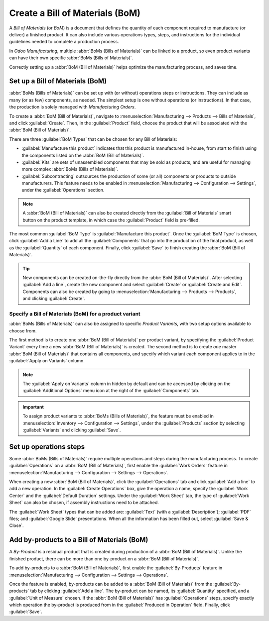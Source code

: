 ================================
Create a Bill of Materials (BoM)
================================

A *Bill of Materials* (or *BoM*) is a document that defines the quantity of each component required
to manufacture (or deliver) a finished product. It can also include various operations types, steps,
and instructions for the individual guidelines needed to complete a production process.

In *Odoo Manufacturing*, multiple :abbr:`BoMs (Bills of Materials)` can be linked to a product, so
even product variants can have their own specific :abbr:`BoMs (Bills of Materials)`.

Correctly setting up a :abbr:`BoM (Bill of Materials)` helps optimize the manufacturing process,
and saves time.

Set up a Bill of Materials (BoM)
================================

:abbr:`BoMs (Bills of Materials)` can be set up with (or without) operations steps or instructions.
They can include as many (or as few) components, as needed. The simplest setup is one without
operations (or instructions). In that case, the production is solely managed with *Manufacturing
Orders*.

To create a :abbr:`BoM (Bill of Materials)`, navigate to :menuselection:`Manufacturing -->
Products --> Bills of Materials`, and click :guilabel:`Create`. Then, in the :guilabel:`Product`
field, choose the product that will be associated with the :abbr:`BoM (Bill of Materials)`.

.. image:: bill_configuration/bill-configuration-bom-creation.png
   :align: center
   :alt: Bill of materials creation screen.

There are three :guilabel:`BoM Types` that can be chosen for any Bill of Materials:

- :guilabel:`Manufacture this product` indicates that this product is manufactured in-house, from
  start to finish using the components listed on the :abbr:`BoM (Bill of Materials)`.
- :guilabel:`Kits` are sets of unassembled components that may be sold as products, and are useful
  for managing more complex :abbr:`BoMs (Bills of Materials)`.
- :guilabel:`Subcontracting` outsources the production of some (or all) components or products to
  outside manufacturers. This feature needs to be enabled in :menuselection:`Manufacturing -->
  Configuration --> Settings`, under the :guilabel:`Operations` section.

.. note::
   A :abbr:`BoM (Bill of Materials)` can also be created directly from the :guilabel:`Bill of
   Materials` smart button on the product template, in which case the :guilabel:`Product` field is
   pre-filled.

The most common :guilabel:`BoM Type` is :guilabel:`Manufacture this product`. Once the
:guilabel:`BoM Type` is chosen, click :guilabel:`Add a Line` to add all the :guilabel:`Components`
that go into the production of the final product, as well as the :guilabel:`Quantity` of each
component. Finally, click :guilabel:`Save` to finish creating the :abbr:`BoM (Bill of Materials)`.

.. tip::
   New components can be created on-the-fly directly from the :abbr:`BoM (Bill of Materials)`.
   After selecting :guilabel:`Add a line`, create the new component and select :guilabel:`Create`
   or :guilabel:`Create and Edit`. Components can also be created by going to
   :menuselection:`Manufacturing --> Products --> Products`, and clicking :guilabel:`Create`.

Specify a Bill of Materials (BoM) for a product variant
-------------------------------------------------------

:abbr:`BoMs (Bills of Materials)` can also be assigned to specific *Product Variants*, with two
setup options available to choose from.

.. image:: bill_configuration/bill-configuration-product-variants.png
   :align: center
   :alt: Bill of materials product variants and apply on variants options.

The first method is to create one :abbr:`BoM (Bill of Materials)` per product variant, by
specifying the :guilabel:`Product Variant` every time a new :abbr:`BoM (Bill of Materials)` is
created. The second method is to create *one* master :abbr:`BoM (Bill of Materials)` that contains
all components, and specify which variant each component applies to in the :guilabel:`Apply on
Variants` column.

.. note::
   The :guilabel:`Apply on Variants` column in hidden by default and can be accessed by clicking on
   the :guilabel:`Additional Options` menu icon at the right of the :guilabel:`Components` tab.

.. important::
   To assign product variants to :abbr:`BoMs (Bills of Materials)`, the feature must be enabled
   in :menuselection:`Inventory --> Configuration --> Settings`, under the :guilabel:`Products`
   section by selecting :guilabel:`Variants` and clicking :guilabel:`Save`.

Set up operations steps
=======================

Some :abbr:`BoMs (Bills of Materials)` require multiple operations and steps during the
manufacturing process. To create :guilabel:`Operations` on a :abbr:`BoM (Bill of Materials)`, first
enable the :guilabel:`Work Orders` feature in :menuselection:`Manufacturing --> Configuration -->
Settings --> Operations`.

.. image:: bill_configuration/bill-configuration-create-operation.png
   :align: center
   :alt: An example of a Bill of Materials operation and the steps creation tab.

When creating a new :abbr:`BoM (Bill of Materials)`, click the :guilabel:`Operations` tab and click
:guilabel:`Add a line` to add a new operation. In the :guilabel:`Create Operations` box, give the
operation a name, specify the :guilabel:`Work Center` and the :guilabel:`Default Duration` settings.
Under the :guilabel:`Work Sheet` tab, the type of :guilabel:`Work Sheet` can also be chosen, if
assembly instructions need to be attached.

The :guilabel:`Work Sheet` types that can be added are: :guilabel:`Text` (with a
:guilabel:`Description`); :guilabel:`PDF` files; and :guilabel:`Google Slide` presentations. When
all the information has been filled out, select :guilabel:`Save & Close`.

.. image:: bill_configuration/bill-configuration-operations-popup.png
   :align: center
   :alt: Bill of materials create operations popup on operations tab.

Add by-products to a Bill of Materials (BoM)
============================================

A *By-Product* is a residual product that is created during production of a :abbr:`BoM (Bill of
Materials)`. Unlike the finished product, there can be more than one by-product on a :abbr:`BoM
(Bill of Materials)`.

To add by-products to a :abbr:`BoM (Bill of Materials)`, first enable the :guilabel:`By-Products`
feature in :menuselection:`Manufacturing --> Configuration --> Settings --> Operations`.

Once the feature is enabled, by-products can be added to a :abbr:`BoM (Bill of Materials)` from the
:guilabel:`By-products` tab by clicking :guilabel:`Add a line`. The by-product can be named, its
:guilabel:`Quantity` specified, and a :guilabel:`Unit of Measure` chosen. If the :abbr:`BoM (Bill of
Materials)` has :guilabel:`Operations` steps, specify exactly which operation the by-product is
produced from in the :guilabel:`Produced in Operation` field. Finally, click :guilabel:`Save`.

.. seealso::
    - :doc:`kit_shipping`
    - :doc:`product_variants`
    - :doc:`routing_kit_bom`
